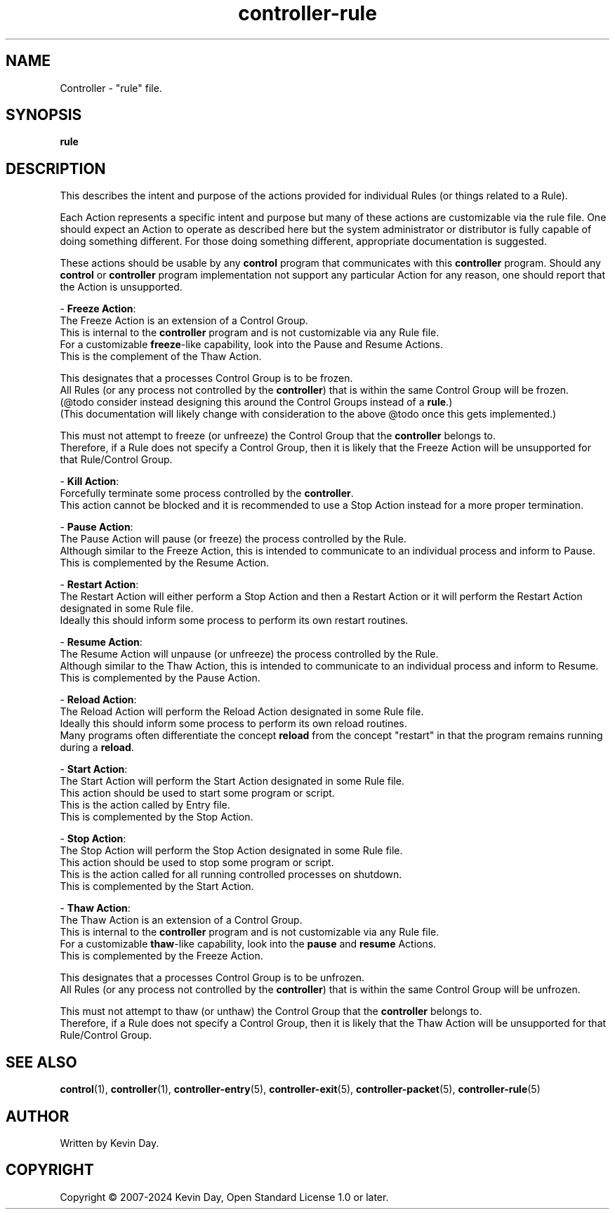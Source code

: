 .TH controller-rule "5" "February 2024" "Controller 0.6.10" "File Formats"
.SH NAME
Controller \- "rule" file.
.SH SYNOPSIS
.B rule
.SH DESCRIPTION
.PP
This describes the intent and purpose of the actions provided for individual Rules (or things related to a Rule).

Each Action represents a specific intent and purpose but many of these actions are customizable via the rule file.
One should expect an Action to operate as described here but the system administrator or distributor is fully capable of doing something different.
For those doing something different, appropriate documentation is suggested.

These actions should be usable by any \fBcontrol\fR program that communicates with this \fBcontroller\fR program.
Should any \fBcontrol\fR or \fBcontroller\fR program implementation not support any particular Action for any reason, one should report that the Action is unsupported.

\- \fBFreeze Action\fR:
  The Freeze Action is an extension of a Control Group.
  This is internal to the \fBcontroller\fR program and is not customizable via any Rule file.
  For a customizable \fBfreeze\fR\-like capability, look into the Pause and Resume Actions.
  This is the complement of the Thaw Action.

  This designates that a processes Control Group is to be frozen.
  All Rules (or any process not controlled by the \fBcontroller\fR) that is within the same Control Group will be frozen.
  (@todo consider instead designing this around the Control Groups instead of a \fBrule\fR.)
  (This documentation will likely change with consideration to the above @todo once this gets implemented.)

  This must not attempt to freeze (or unfreeze) the Control Group that the \fBcontroller\fR belongs to.
  Therefore, if a Rule does not specify a Control Group, then it is likely that the Freeze Action will be unsupported for that Rule/Control Group.

\- \fBKill Action\fR:
  Forcefully terminate some process controlled by the \fBcontroller\fR.
  This action cannot be blocked and it is recommended to use a Stop Action instead for a more proper termination.

\- \fBPause Action\fR:
  The Pause Action will pause (or freeze) the process controlled by the Rule.
  Although similar to the Freeze Action, this is intended to communicate to an individual process and inform to Pause.
  This is complemented by the Resume Action.

\- \fBRestart Action\fR:
  The Restart Action will either perform a Stop Action and then a Restart Action or it will perform the Restart Action designated in some Rule file.
  Ideally this should inform some process to perform its own restart routines.

\- \fBResume Action\fR:
  The Resume Action will unpause (or unfreeze) the process controlled by the Rule.
  Although similar to the Thaw Action, this is intended to communicate to an individual process and inform to Resume.
  This is complemented by the Pause Action.

\- \fBReload Action\fR:
  The Reload Action will perform the Reload Action designated in some Rule file.
  Ideally this should inform some process to perform its own reload routines.
  Many programs often differentiate the concept \fBreload\fR from the concept "restart" in that the program remains running during a \fBreload\fR.

\- \fBStart Action\fR:
  The Start Action will perform the Start Action designated in some Rule file.
  This action should be used to start some program or script.
  This is the action called by Entry file.
  This is complemented by the Stop Action.

\- \fBStop Action\fR:
  The Stop Action will perform the Stop Action designated in some Rule file.
  This action should be used to stop some program or script.
  This is the action called for all running controlled processes on shutdown.
  This is complemented by the Start Action.

\- \fBThaw Action\fR:
  The Thaw Action is an extension of a Control Group.
  This is internal to the \fBcontroller\fR program and is not customizable via any Rule file.
  For a customizable \fBthaw\fR\-like capability, look into the \fBpause\fR and \fBresume\fR Actions.
  This is complemented by the Freeze Action.

  This designates that a processes Control Group is to be unfrozen.
  All Rules (or any process not controlled by the \fBcontroller\fR) that is within the same Control Group will be unfrozen.

  This must not attempt to thaw (or unthaw) the Control Group that the \fBcontroller\fR belongs to.
  Therefore, if a Rule does not specify a Control Group, then it is likely that the Thaw Action will be unsupported for that Rule/Control Group.
.SH SEE ALSO
.PP
\fBcontrol\fR(1),
\fBcontroller\fR(1),
\fBcontroller\-entry\fR(5),
\fBcontroller\-exit\fR(5),
\fBcontroller\-packet\fR(5),
\fBcontroller\-rule\fR(5)
.SH AUTHOR
Written by Kevin Day.
.SH COPYRIGHT
.PP
Copyright \(co 2007-2024 Kevin Day, Open Standard License 1.0 or later.
